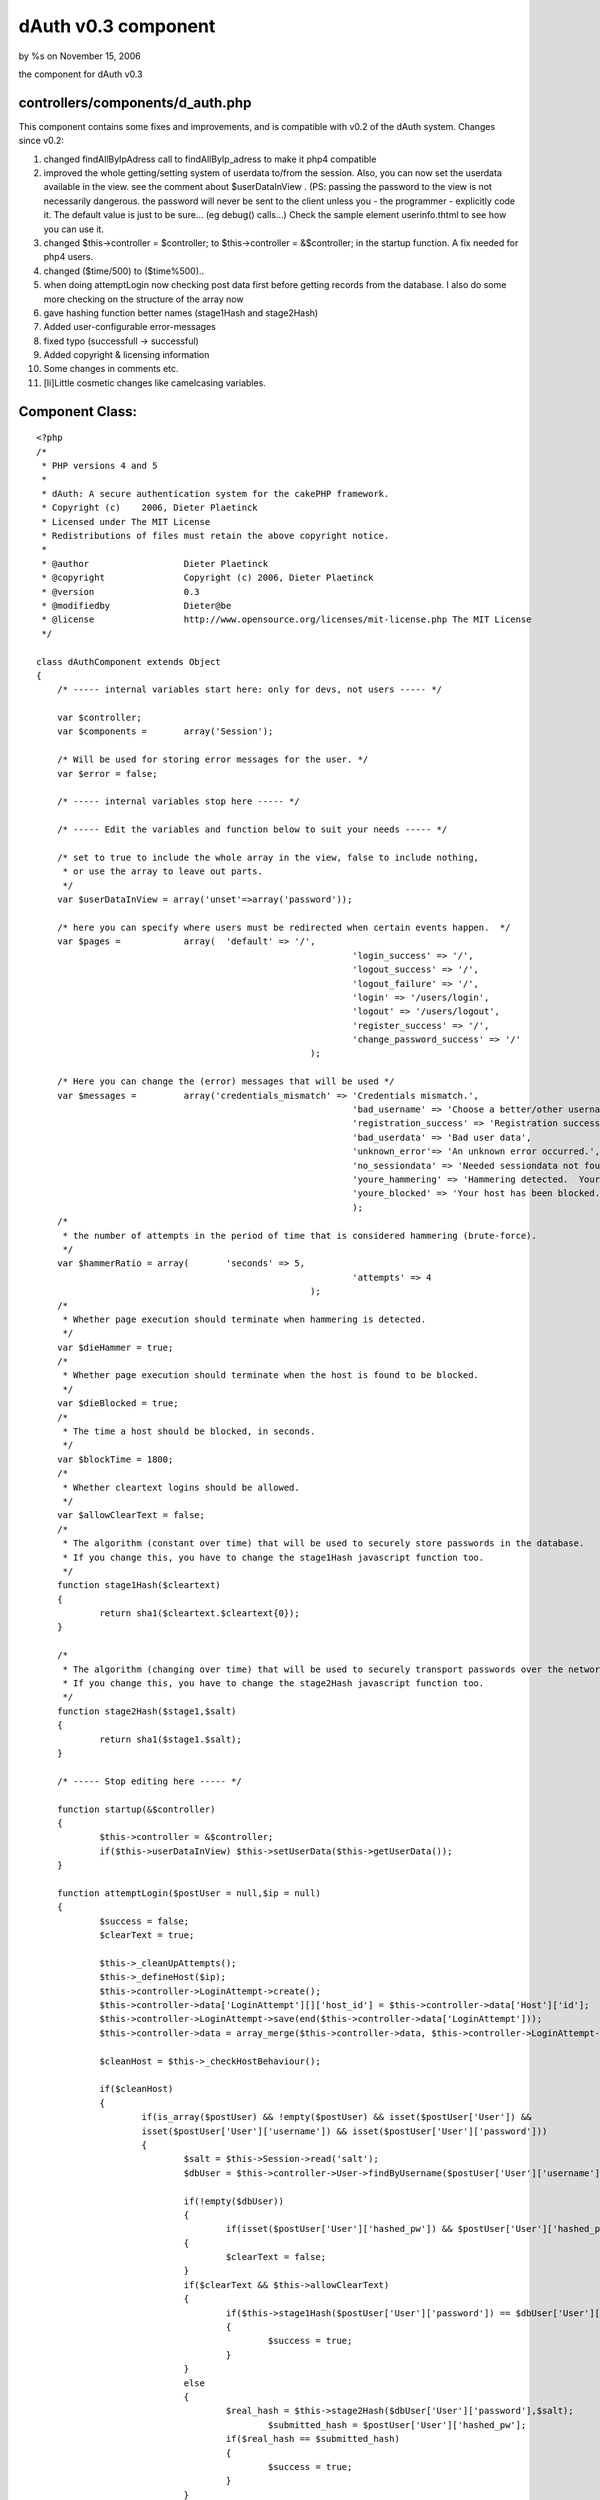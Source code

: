 

dAuth v0.3 component
====================

by %s on November 15, 2006

the component for dAuth v0.3


controllers/components/d_auth.php
`````````````````````````````````
This component contains some fixes and improvements, and is compatible
with v0.2 of the dAuth system.
Changes since v0.2:

#. changed findAllByIpAdress call to findAllByIp_adress to make it
   php4 compatible
#. improved the whole getting/setting system of userdata to/from the
   session. Also, you can now set the userdata available in the view. see
   the comment about $userDataInView . (PS: passing the password to the
   view is not necessarily dangerous. the password will never be sent to
   the client unless you - the programmer - explicitly code it. The
   default value is just to be sure... (eg debug() calls...) Check the
   sample element userinfo.thtml to see how you can use it.
#. changed $this->controller = $controller; to $this->controller =
   &$controller; in the startup function. A fix needed for php4 users.
#. changed ($time/500) to ($time%500)..
#. when doing attemptLogin now checking post data first before getting
   records from the database. I also do some more checking on the
   structure of the array now
#. gave hashing function better names (stage1Hash and stage2Hash)
#. Added user-configurable error-messages
#. fixed typo (successfull -> successful)
#. Added copyright & licensing information
#. Some changes in comments etc.
#. [li]Little cosmetic changes like camelcasing variables.


Component Class:
````````````````

::

    <?php 
    /*
     * PHP versions 4 and 5
     *
     * dAuth: A secure authentication system for the cakePHP framework.
     * Copyright (c)	2006, Dieter Plaetinck
     * Licensed under The MIT License
     * Redistributions of files must retain the above copyright notice.
     *
     * @author			Dieter Plaetinck
     * @copyright		Copyright (c) 2006, Dieter Plaetinck
     * @version			0.3
     * @modifiedby		Dieter@be
     * @license			http://www.opensource.org/licenses/mit-license.php The MIT License
     */
    
    class dAuthComponent extends Object
    {
    	/* ----- internal variables start here: only for devs, not users ----- */
    
    	var $controller;
    	var $components =	array('Session');
    
    	/* Will be used for storing error messages for the user. */
    	var $error = false;
    
    	/* ----- internal variables stop here ----- */
    
    	/* ----- Edit the variables and function below to suit your needs ----- */
    
    	/* set to true to include the whole array in the view, false to include nothing,
    	 * or use the array to leave out parts.
    	 */
    	var $userDataInView = array('unset'=>array('password'));
    
    	/* here you can specify where users must be redirected when certain events happen.  */
    	var $pages =		array(	'default' => '/',
    								'login_success' => '/',
    								'logout_success' => '/',
    								'logout_failure' => '/',
    								'login' => '/users/login',
    								'logout' => '/users/logout',
    								'register_success' => '/',
    								'change_password_success' => '/'
    							);
    
    	/* Here you can change the (error) messages that will be used */
    	var $messages =		array('credentials_mismatch' => 'Credentials mismatch.',
    								'bad_username' => 'Choose a better/other username',
    								'registration_success' => 'Registration successful.',
    								'bad_userdata' => 'Bad user data',
    								'unknown_error'=> 'An unknown error occurred.',
    								'no_sessiondata' => 'Needed sessiondata not found.',
    								'youre_hammering' => 'Hammering detected.  Your host has been blocked.  Try again later.',
    								'youre_blocked' => 'Your host has been blocked.  Try again later'
    								);
    	/*
    	 * the number of attempts in the period of time that is considered hammering (brute-force).
    	 */
    	var $hammerRatio = array(	'seconds' => 5,
    								'attempts' => 4
    							);
    	/*
    	 * Whether page execution should terminate when hammering is detected.
    	 */
    	var $dieHammer = true;
    	/*
    	 * Whether page execution should terminate when the host is found to be blocked.
    	 */
    	var $dieBlocked = true;
    	/*
    	 * The time a host should be blocked, in seconds.
    	 */
    	var $blockTime = 1800;
    	/*
    	 * Whether cleartext logins should be allowed.
    	 */
    	var $allowClearText = false;
    	/*
    	 * The algorithm (constant over time) that will be used to securely store passwords in the database.
    	 * If you change this, you have to change the stage1Hash javascript function too.
    	 */
    	function stage1Hash($cleartext)
    	{
    		return sha1($cleartext.$cleartext{0});
    	}
    
    	/*
    	 * The algorithm (changing over time) that will be used to securely transport passwords over the network.
    	 * If you change this, you have to change the stage2Hash javascript function too.
    	 */
    	function stage2Hash($stage1,$salt)
    	{
    		return sha1($stage1.$salt);
    	}
    
    	/* ----- Stop editing here ----- */
    
    	function startup(&$controller)
        {
    		$this->controller = &$controller;
    		if($this->userDataInView) $this->setUserData($this->getUserData());
        }
    
    	function attemptLogin($postUser = null,$ip = null)
    	{
    		$success = false;
    		$clearText = true;
    
    		$this->_cleanUpAttempts();
    		$this->_defineHost($ip);
    		$this->controller->LoginAttempt->create();
    		$this->controller->data['LoginAttempt'][]['host_id'] = $this->controller->data['Host']['id'];
    		$this->controller->LoginAttempt->save(end($this->controller->data['LoginAttempt']));
    		$this->controller->data = array_merge($this->controller->data, $this->controller->LoginAttempt->read());
    
    		$cleanHost = $this->_checkHostBehaviour();
    
    		if($cleanHost)
    		{
    			if(is_array($postUser) && !empty($postUser) && isset($postUser['User']) &&
    			isset($postUser['User']['username']) && isset($postUser['User']['password']))
    			{
    		 	  	$salt = $this->Session->read('salt');
    				$dbUser = $this->controller->User->findByUsername($postUser['User']['username']);
    
    				if(!empty($dbUser))
    	 			{
    		 			if(isset($postUser['User']['hashed_pw']) && $postUser['User']['hashed_pw'] )
        	    		{
            				$clearText = false;
            			}
            			if($clearText && $this->allowClearText)
            			{
            				if($this->stage1Hash($postUser['User']['password']) == $dbUser['User']['password'])
            				{
            					$success = true;
            				}
            			}
            			else
            			{
            				$real_hash = $this->stage2Hash($dbUser['User']['password'],$salt);
    						$submitted_hash = $postUser['User']['hashed_pw'];
            				if($real_hash == $submitted_hash)
            				{
            					$success = true;
            				}
            			}
           			}
    	       		if($success)
    	       		{
    	        		$this->_login($dbUser['User']);
    	       		}
    	       		else
    	       		{
    	       			$this->error = $this->messages['credentials_mismatch'];
    	       		}
    	       	}
    		}
            return $success;
        }
    
    	function attemptRegister($postUser = null,$ip = null)
    	{
    		$success = false;
    		$clearText = true;
    
    		if (is_array($postUser) && !empty($postUser))
    		{
    			if(!isset($postUser['User']['username']) || !$postUser['User']['username'] || $this->controller->User->findCount(array('username'=>$postUser['User']['username'])))
    			{
    				$this->error = $this->messages['bad_username'];
    			}
    			else
    			{
    				$hash ='';
    				if(isset($postUser['User']['hashed_pw']) && $postUser['User']['hashed_pw'] )
        	    	{
            			$clearText = false;
            		}
            		if($clearText && $this->allowClearText)
            		{
            			$hash = $this->stage1Hash($postUser['User']['password']);
            		}
            		else
            		{
    					$hash = $postUser['User']['hashed_pw'];
            		}
            		$this->controller->User->create();
            		$user['User']['username'] = $postUser['User']['username'];
            		$user['User']['password'] = $hash;
         			if ($this->controller->User->save($user))
                	{
                		$success = true;
                		$this->controller->flash($this->messages['registration_success'],'/');
                	}
                	else
                	{
                			$this->error = $this->messages['unknown_error'];
                	}
    			}
    		}
            else
            {
            	$this->error = $this->messages['bad_userdata'];
            }
            return $success;
    	}
    	function attemptChangePassword($postUser = null,$ip = null)
    	{
    		$success = false;
    		$clearText = true;
    
    		if(is_array($postUser) && !empty($postUser))
    	 	{
    	 		$sessionUser = $this->getUserData();
    	 		if($sessionUser)
    	 		{
    	 			if(isset($postUser['User']['hashed_pw']) && $postUser['User']['hashed_pw'] )
        	    	{
            			$clearText = false;
            		}
            		$hash ='';
            		if($clearText && $this->allowClearText)
            		{
    					$hash = $this->stage1Hash($postUser['User']['password']);
            		}
            		else
            		{
            			$hash = $postUser['User']['hashed_pw'];
           			}
    				$success = $this->controller->User->changePassword($sessionUser['id'],$hash);
           			if(!$success)
           			{
           				$this->error = $this->messages['unknown_error'];
           			}
           			else
           			{
          				/*
           				 * Update the information in the session and -possibly- the view.
           				 */
    					$this->setUserData($sessionUser);
           			}
    	 		}
    	 		else
    	 		{
    	 			$this->error = $this->messages['no_sessiondata'];
    	 		}
           	}
           	else
            {
            	$this->error = $this->messages['bad_userdata'];
            }
            return $success;
        }
        function attemptLogout()
        {
        	$success = $this->_logout();
        	return $success;
        }
    
        function _login($user = null)
        {
        	$success = false;
           	if($user)
           	{
    			$success = $this->setUserData($user);
           	}
           	return $success;
        }
    
        function _logout()
        {
        	$success = $this->setUserData(null);
           	return $success;
        }
    
        function getUserData()
        {
        	$user = $this->Session->read('User');
        	if(!is_array($user) || empty($user))
        	{
        		$user = null;
        	}
        	return $user;
        }
        function setUserData($user)
        {
        	if($user)
        	{
        		$this->Session->write('User', $user);
        		if($this->userDataInView)
        		{
        			if(is_array($this->userDataInView))
        			{
        				if(isset($this->userDataInView['not']))
        				{
        					foreach($this->userDataInView['not'] as $attr)
        					{
    							if($attr && !is_array($attr) && isset($user[$attr])) $user[$attr] = null;
        					}
        				}
        				if(isset($this->userDataInView['unset']))
        				{
        					foreach($this->userDataInView['unset'] as $attr)
        					{
    							if($attr && !is_array($attr)&& isset($user[$attr])) unset($user[$attr]);
        					}
        				}
        			}
        			$this->controller->set('User',$user);
        		}
        	}
        	else
        	{
        		$this->Session->delete('User');
        		if($this->userDataInView)
        		{
        			$this->controller->set('User',null);
        		}
        	}
    
        	return true;
     	}
    
        function link($to)
        {
        	$path = $this->pages['default'];
        	if($to && isset($this->pages[$to]))
        	{
        		$path = $this->pages[$to];
        	}
        	return $path;
        }
    
        function redirect($to)
        {
        	$this->controller->redirect($this->link($to));
        }
    
    	function newSalt()
    	{
             $salt = crc32(time());
             $this->controller->set('special_sauce',$salt);
             $this->Session->write('salt', $salt);
    	}
    
    	function _checkHostBehaviour()
    	{
    		$hammer = false;
    		$blocked = false;
    		$clean = true;
       		if($this->controller->data['Host']['ip_adress'])
    		{
    			if($this->controller->Host->isBlocked($this->controller->data, time() - $this->blockTime))
    			{
    				$blocked = true;
    			}
    			else
    			{
    				$hammer = $this->controller->Host->isHammering($this->controller->data,$this->hammerRatio);
    				if($hammer)
    				{
    					$this->controller->Host->block($this->controller->data['Host']['id']);
    				}
    			}
    			if(($hammer && $this->diehammer) || ($blocked && $this->dieblocked))
    			{
    				die();
    			}
    			else if($hammer)
    			{
    				$this->error = $this->messages['youre_hammering'];
    			}
    			else if($blocked)
    			{
    				$this->error = $this->messages['youre_blocked'];
    			}
    		}
    		if($hammer || $blocked)
    		{
    			$clean = false;
    		}
    		return $clean;
    	}
    
    	function _defineHost($ip = null)
    	{
    		if($ip)
    		{
    			$hosts = $this->controller->Host->findAllByIp_adress($ip);
    			if(is_array($hosts)&& isset($hosts[0]))
    			{
    				$this->controller->data = array_merge($this->controller->data, $hosts[0]);
    			}
    			else
    			{
    				$this->controller->Host->create();
    				$this->controller->data['Host']['ip_adress'] = $ip;
    				$this->controller->Host->save($this->controller->data['Host']);
    				$this->controller->data = array_merge($this->controller->data, $this->controller->Host->read());
    			}
    		}
    	}
    
    	function getErrorMessage()
    	{
    		return $this->error;
    	}
    
    	function _cleanUpAttempts()
    	{
    		$time = time();
    		if(!($time%500)) // do this about once in 500 times.
    		{
    			$this->controller->LoginAttempt->cleanUpExpired($time - $this->hammerRatio['seconds'] - 1);
    		}
    	}
    }?>

more info about dAuth @ `http://bakery.cakephp.org/articles/view/147`_

.. _http://bakery.cakephp.org/articles/view/147: http://bakery.cakephp.org/articles/view/147
.. meta::
    :title: dAuth v0.3 component
    :description: CakePHP Article related to login,dauth,challenge response,secure,Components
    :keywords: login,dauth,challenge response,secure,Components
    :copyright: Copyright 2006 
    :category: components

